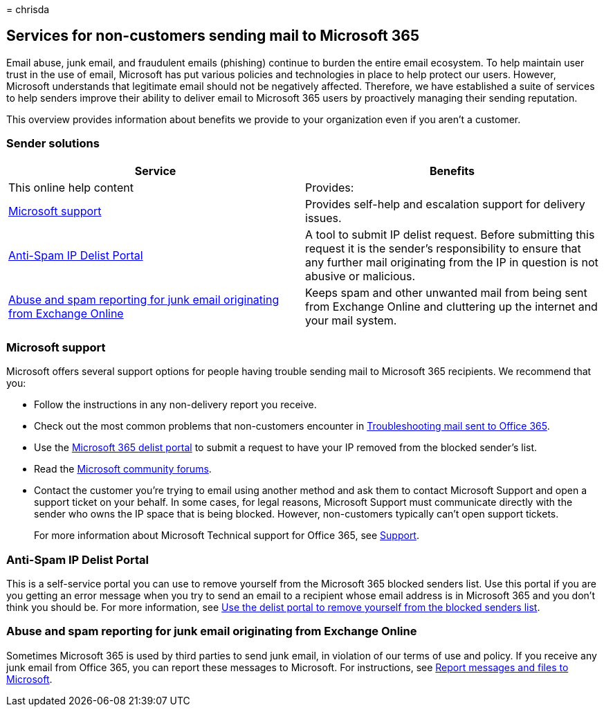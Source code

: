 = 
chrisda

== Services for non-customers sending mail to Microsoft 365

Email abuse, junk email, and fraudulent emails (phishing) continue to
burden the entire email ecosystem. To help maintain user trust in the
use of email, Microsoft has put various policies and technologies in
place to help protect our users. However, Microsoft understands that
legitimate email should not be negatively affected. Therefore, we have
established a suite of services to help senders improve their ability to
deliver email to Microsoft 365 users by proactively managing their
sending reputation.

This overview provides information about benefits we provide to your
organization even if you aren’t a customer.

=== Sender solutions

[width="100%",cols="50%,50%",options="header",]
|===
|Service |Benefits
|This online help content |Provides:

|link:#microsoft-support[Microsoft support] |Provides self-help and
escalation support for delivery issues.

|link:#anti-spam-ip-delist-portal[Anti-Spam IP Delist Portal] |A tool to
submit IP delist request. Before submitting this request it is the
sender’s responsibility to ensure that any further mail originating from
the IP in question is not abusive or malicious.

|link:#abuse-and-spam-reporting-for-junk-email-originating-from-exchange-online[Abuse
and spam reporting for junk email originating from Exchange Online]
|Keeps spam and other unwanted mail from being sent from Exchange Online
and cluttering up the internet and your mail system.
|===

=== Microsoft support

Microsoft offers several support options for people having trouble
sending mail to Microsoft 365 recipients. We recommend that you:

* Follow the instructions in any non-delivery report you receive.
* Check out the most common problems that non-customers encounter in
link:mail-flow-troubleshooting.md[Troubleshooting mail sent to Office
365].
* Use the https://sender.office.com[Microsoft 365 delist portal] to
submit a request to have your IP removed from the blocked sender’s list.
* Read the https://community.office365.com/f/[Microsoft community
forums].
* Contact the customer you’re trying to email using another method and
ask them to contact Microsoft Support and open a support ticket on your
behalf. In some cases, for legal reasons, Microsoft Support must
communicate directly with the sender who owns the IP space that is being
blocked. However, non-customers typically can’t open support tickets.
+
For more information about Microsoft Technical support for Office 365,
see
link:/office365/servicedescriptions/office-365-platform-service-description/support[Support].

=== Anti-Spam IP Delist Portal

This is a self-service portal you can use to remove yourself from the
Microsoft 365 blocked senders list. Use this portal if you are you
getting an error message when you try to send an email to a recipient
whose email address is in Microsoft 365 and you don’t think you should
be. For more information, see
link:use-the-delist-portal-to-remove-yourself-from-the-office-365-blocked-senders-lis.md[Use
the delist portal to remove yourself from the blocked senders list].

=== Abuse and spam reporting for junk email originating from Exchange Online

Sometimes Microsoft 365 is used by third parties to send junk email, in
violation of our terms of use and policy. If you receive any junk email
from Office 365, you can report these messages to Microsoft. For
instructions, see
link:submissions-report-messages-files-to-microsoft.md[Report messages
and files to Microsoft].

